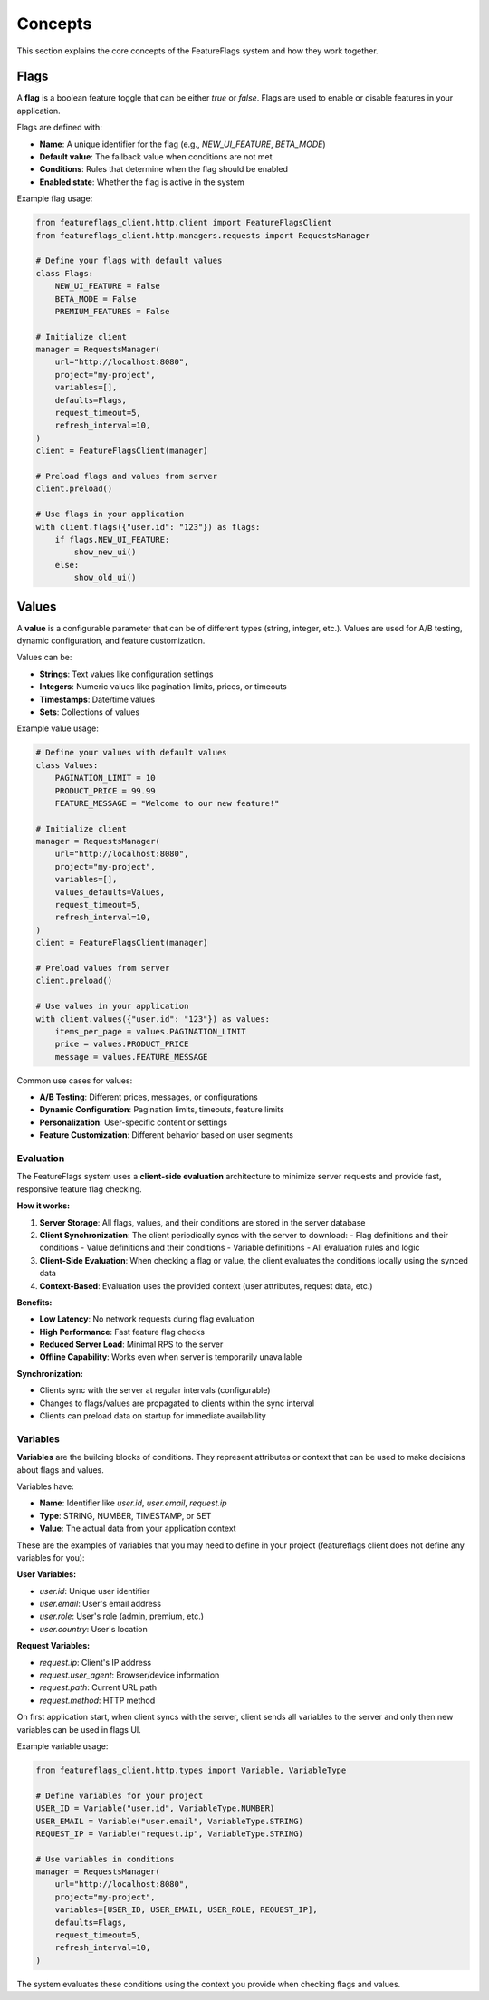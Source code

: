 Concepts
========

This section explains the core concepts of the FeatureFlags system and how they work together.

Flags
-----

A **flag** is a boolean feature toggle that can be either `true` or `false`. Flags are used to enable or disable features in your application.

Flags are defined with:

- **Name**: A unique identifier for the flag (e.g., `NEW_UI_FEATURE`, `BETA_MODE`)
- **Default value**: The fallback value when conditions are not met
- **Conditions**: Rules that determine when the flag should be enabled
- **Enabled state**: Whether the flag is active in the system

Example flag usage:

.. code-block:: python

    from featureflags_client.http.client import FeatureFlagsClient
    from featureflags_client.http.managers.requests import RequestsManager
    
    # Define your flags with default values
    class Flags:
        NEW_UI_FEATURE = False
        BETA_MODE = False
        PREMIUM_FEATURES = False
    
    # Initialize client
    manager = RequestsManager(
        url="http://localhost:8080",
        project="my-project",
        variables=[],
        defaults=Flags,
        request_timeout=5,
        refresh_interval=10,
    )
    client = FeatureFlagsClient(manager)

    # Preload flags and values from server
    client.preload()
    
    # Use flags in your application
    with client.flags({"user.id": "123"}) as flags:
        if flags.NEW_UI_FEATURE:
            show_new_ui()
        else:
            show_old_ui()

Values
------

A **value** is a configurable parameter that can be of different types (string, integer, etc.). Values are used for A/B testing, dynamic configuration, and feature customization.

Values can be:

- **Strings**: Text values like configuration settings
- **Integers**: Numeric values like pagination limits, prices, or timeouts
- **Timestamps**: Date/time values
- **Sets**: Collections of values

Example value usage:

.. code-block:: python

    # Define your values with default values
    class Values:
        PAGINATION_LIMIT = 10
        PRODUCT_PRICE = 99.99
        FEATURE_MESSAGE = "Welcome to our new feature!"

    # Initialize client
    manager = RequestsManager(
        url="http://localhost:8080",
        project="my-project",
        variables=[],
        values_defaults=Values,
        request_timeout=5,
        refresh_interval=10,
    )
    client = FeatureFlagsClient(manager)

    # Preload values from server
    client.preload()
    
    # Use values in your application
    with client.values({"user.id": "123"}) as values:
        items_per_page = values.PAGINATION_LIMIT
        price = values.PRODUCT_PRICE
        message = values.FEATURE_MESSAGE

Common use cases for values:

- **A/B Testing**: Different prices, messages, or configurations
- **Dynamic Configuration**: Pagination limits, timeouts, feature limits
- **Personalization**: User-specific content or settings
- **Feature Customization**: Different behavior based on user segments

Evaluation
~~~~~~~~~~

The FeatureFlags system uses a **client-side evaluation** architecture to minimize server requests and provide fast, responsive feature flag checking.

**How it works:**

1. **Server Storage**: All flags, values, and their conditions are stored in the server database
2. **Client Synchronization**: The client periodically syncs with the server to download:
   - Flag definitions and their conditions
   - Value definitions and their conditions
   - Variable definitions
   - All evaluation rules and logic
3. **Client-Side Evaluation**: When checking a flag or value, the client evaluates the conditions locally using the synced data
4. **Context-Based**: Evaluation uses the provided context (user attributes, request data, etc.)

**Benefits:**

- **Low Latency**: No network requests during flag evaluation
- **High Performance**: Fast feature flag checks
- **Reduced Server Load**: Minimal RPS to the server
- **Offline Capability**: Works even when server is temporarily unavailable

**Synchronization:**

- Clients sync with the server at regular intervals (configurable)
- Changes to flags/values are propagated to clients within the sync interval
- Clients can preload data on startup for immediate availability

Variables
~~~~~~~~~

**Variables** are the building blocks of conditions. They represent attributes or context that can be used to make decisions about flags and values.

Variables have:

- **Name**: Identifier like `user.id`, `user.email`, `request.ip`
- **Type**: STRING, NUMBER, TIMESTAMP, or SET
- **Value**: The actual data from your application context

These are the examples of variables that you may need to define in your project (featureflags client does not define any variables for you):

**User Variables:**

- `user.id`: Unique user identifier
- `user.email`: User's email address
- `user.role`: User's role (admin, premium, etc.)
- `user.country`: User's location

**Request Variables:**

- `request.ip`: Client's IP address
- `request.user_agent`: Browser/device information
- `request.path`: Current URL path
- `request.method`: HTTP method

On first application start, when client syncs with the server, client sends all variables to the server
and only then new variables can be used in flags UI.

Example variable usage:

.. code-block:: python

    from featureflags_client.http.types import Variable, VariableType
    
    # Define variables for your project
    USER_ID = Variable("user.id", VariableType.NUMBER)
    USER_EMAIL = Variable("user.email", VariableType.STRING)
    REQUEST_IP = Variable("request.ip", VariableType.STRING)
    
    # Use variables in conditions
    manager = RequestsManager(
        url="http://localhost:8080",
        project="my-project",
        variables=[USER_ID, USER_EMAIL, USER_ROLE, REQUEST_IP],
        defaults=Flags,
        request_timeout=5,
        refresh_interval=10,
    )

The system evaluates these conditions using the context you provide when checking flags and values.
